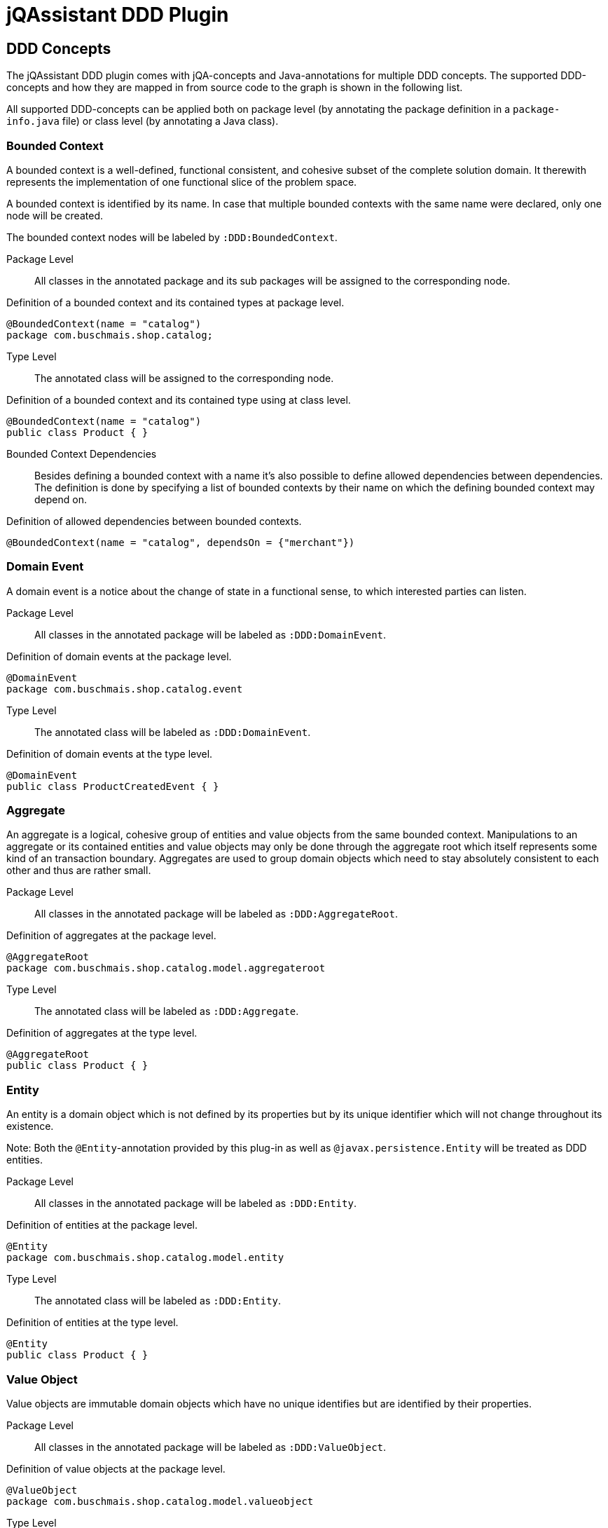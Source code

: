 = jQAssistant DDD Plugin

== DDD Concepts

The jQAssistant DDD plugin comes with jQA-concepts and Java-annotations for multiple DDD concepts. The supported DDD-concepts
and how they are mapped in from source code to the graph is shown in the following list.

All supported DDD-concepts can be applied both on package level (by annotating the package definition in a `package-info.java` file)
or class level (by annotating a Java class).

=== Bounded Context

A bounded context is a well-defined, functional consistent, and cohesive subset of the complete solution domain.
It therewith represents the implementation of one functional slice of the problem space.

A bounded context is identified by its name.
In case that multiple bounded contexts with the same name were declared, only one node will be created.

The bounded context nodes will be labeled by `:DDD:BoundedContext`.

Package Level::

All classes in the annotated package and its sub packages will be assigned to the corresponding node.

.Definition of a bounded context and its contained types at package level.
[source,java]
----
@BoundedContext(name = "catalog")
package com.buschmais.shop.catalog;
----

Type Level::

The annotated class will be assigned to the corresponding node.

.Definition of a bounded context and its contained type using at class level.
[source,java]
----
@BoundedContext(name = "catalog")
public class Product { }
----

Bounded Context Dependencies::

Besides defining a bounded context with a name it's also possible to define allowed dependencies between dependencies.
The definition is done by specifying a list of bounded contexts by their name on which the defining bounded context may depend on.

.Definition of allowed dependencies between bounded contexts.
[source,java]
----
@BoundedContext(name = "catalog", dependsOn = {"merchant"})
----

=== Domain Event

A domain event is a notice about the change of state in a functional sense, to which interested parties can listen.

Package Level::

All classes in the annotated package will be labeled as `:DDD:DomainEvent`.

.Definition of domain events at the package level.
[source,java]
----
@DomainEvent
package com.buschmais.shop.catalog.event
----

Type Level::

The annotated class will be labeled as `:DDD:DomainEvent`.

.Definition of domain events at the type level.
[source,java]
----
@DomainEvent
public class ProductCreatedEvent { }
----

=== Aggregate

An aggregate is a logical, cohesive group of entities and value objects from the same bounded context.
Manipulations to an aggregate or its contained entities and value objects may only be done through the aggregate root which
itself represents some kind of an transaction boundary.
Aggregates are used to group domain objects which need to stay absolutely consistent to each other and thus are rather small.

Package Level::

All classes in the annotated package will be labeled as `:DDD:AggregateRoot`.

.Definition of aggregates at the package level.
[source,java]
----
@AggregateRoot
package com.buschmais.shop.catalog.model.aggregateroot
----

Type Level::

The annotated class will be labeled as `:DDD:Aggregate`.

.Definition of aggregates at the type level.
[source,java]
----
@AggregateRoot
public class Product { }
----

=== Entity

An entity is a domain object which is not defined by its properties but by its unique identifier which will not change throughout its existence.

Note: Both the `@Entity`-annotation provided by this plug-in as well as `@javax.persistence.Entity` will be treated as DDD entities.

Package Level::

All classes in the annotated package will be labeled as `:DDD:Entity`.

.Definition of entities at the package level.
[source,java]
----
@Entity
package com.buschmais.shop.catalog.model.entity
----

Type Level::

The annotated class will be labeled as `:DDD:Entity`.

.Definition of entities at the type level.
[source,java]
----
@Entity
public class Product { }
----

=== Value Object

Value objects are immutable domain objects which have no unique identifies but are identified by their properties.

Package Level::

All classes in the annotated package will be labeled as `:DDD:ValueObject`.

.Definition of value objects at the package level.
[source,java]
----
@ValueObject
package com.buschmais.shop.catalog.model.valueobject
----

Type Level::

The annotated class will be labeled as `:DDD:ValueObject`.

.Definition of value objects at the type level.
[source,java]
----
@ValueObject
public class Price { }
----

=== Service

A service is a stateless object providing access to domain objects and implementing business rules as methods (commands and queries).
Services operate on aggregates.

Package Level::

All classes in the annotated package will be labeled as `:DDD:Service`.

.Definition of services at the package level.
[source,java]
----
@Service
package com.buschmais.shop.catalog.service
----

Type Level::

The annotated class will be labeled as `:DDD:Service`.

.Definition of services at the type level.
[source,java]
----
@Service
public class ProductService { }
----

=== Repository

A repository represents an accessor to a persistent store by both providing functionality to create and modify domain objects.
Repositories operate on an aggregate.

Package Level::

All classes in the annotated package will be labeled as `:DDD:Repository`.

.Definition of repositories at the package level.
[source,java]
----
@Repository
package com.buschmais.shop.catalog.repository
----

Type Level::

The annotated class will be labeled as `:DDD:Repository`.

.Definition of repositories at the type level.
[source,java]
----
@Repository
public class ProductRepository { }
----

=== Factory

A factory takes care of creating a new entity or value object from given data or an already existing object and takes care of its invariants.
A factory (method) can be present directly in the domain model class or as a separate class.

Package Level::

All classes in the annotated package will be labeled as `:DDD:Factory`.

.Definition of factories at the package level.
[source,java]
----
@Factory
package com.buschmais.shop.catalog.factory
----

Type Level::

The annotated class will be labeled as `:DDD:Factory`.

.Definition of factories at the type level.
[source,java]
----
@Factory
public class ProdutFactory { }
----

=== Layer

Besides the definition of functional concepts in DDD there are also requirements to the technical layering of the application stated.

Per layer, a new node labeled as ':DDD:Layer' with a name property will be created. All classes annotated as being part of a specific layer will be
associated to the respective layer node using a 'CONTAINS' relation.

Following nodes will be created:

* (:DDD:Layer {name: 'Interface'})
* (:DDD:Layer {name: 'Application'})
* (:DDD:Layer {name: 'Domain'})
* (:DDD:Layer {name: 'Infrastructure})

==== InterfaceLayer

The interface layer is the outermost layer in a DDD-architecture, providing access to the application to other services and the user.
This layer is very thin and provides only rudimentary functionality for e.g. request handling. No domain logic shall be implemented by this layer.

Package Level::

All classes in the annotated package will associated to the (:DDD:Layer {name: 'Interface'}) node.

.Assignement to the interface layer at the package level.
[source,java]
----
@InterfaceLayer
package com.buschmais.shop.catalog.interfaces
----

Type Level::

The annotated class will be associated to the (:DDD:Layer {name: 'Interface'}) node.

.Assignment to the interface layer at the type level.
[source,java]
----
@InterfaceLayer
public class ProductController { }
----

==== ApplicationLayer

The application layer is a thin layer orchestrating business use cases and spanning transactions.
It implements no specific domain logic but coordinates the correct execution of scenarios and takes care of aspects like transaction handling.

Package Level::

All classes in the annotated package will be associated to the (:DDD:Layer {name: 'Application'}) node.

.Assignement to the application layer at the package level.
[source,java]
----
@ApplicationLayer
package com.buschmais.shop.catalog.application
----

Type Level::

The annotated class will be associated to the (:DDD:Layer {name: 'Application'}) node.

.Assignment to the application layer at the type level.
[source,java]
----
@ApplicationLayer
public class ProductHandler { }
----

==== DomainLayer

The domain layer is the heart of a DDD-structured application and implements the business logic and objects of bounded contexts.

Package Level::

All classes in the annotated package will be associated to the (:DDD:Layer {name: 'Domain'}) node.

.Assignement to the domain layer at the package level.
[source,java]
----
@DomainLayer
package com.buschmais.shop.catalog.domain
----

Type Level::

The annotated class will be associated to the (:DDD:Layer {name: 'Domain'}) node.

.Assignment to the domain layer at the type level.
[source,java]
----
@DomainLayer
public class ProductService { }
----

==== InfrastructureLayer

The infrastructure layer is the supporting layer for the other layers providing technical implementations like database access.

Infrastructure can both be present in the bounded context scope (like when providing access to the product table) or in global scope, e.g. for sending e-mails.

Package Level::

All classes in the annotated package will be associated to the (:DDD:Layer {name: 'Infrastructure}) node.

.Assignement to the infrastructure layer at the package level.
[source,java]
----
@InfrastructureLayer
package com.buschmais.shop.catalog.infrastructure
----

Type Level::

The annotated class will be associated to the (:DDD:Layer {name: 'Infrastructure}) node.

.Assignment to the infrastructure layer at the type level.
[source,java]
----
@InfrastructureLayer
public class ProductRepositoryImpl { }
----

== Default DDD Constraints

The jQAssistant DDD plug-in comes with several pre-defined constraints which check the implemented architecture against the basic DDD architectural principles.

The following constraints will be active by default and configured with a `Major`-severity.

=== java-ddd:TypeInMultipleLayers

The constraint checks that each type is only part of one layer.

=== java-ddd:TypeInMultipleBoundedContexts

The constraint checks that each type is only part of one bounded context.

=== java-ddd:IllegalDependenciesBetweenBoundedContexts

The constraints checks that there are no dependencies between bounded contexts present when they are not defined.

=== java-ddd:UnneededDependenciesBetweenBoundedContexts

The constraint checks that there are no dependencies between bounded contexts defined which are not required by the implementation.

== Visual Reporting

The DDD plug-in supports visualization of concepts using PlantUML in jQAssistant reports for the following concepts:

* Bounded Context
* Layer (Interface, Application, Domain, Infrastructure)

To use this functionality, define the jQAssistant concept with the following property set:

* `reportType="plantuml-component-diagram"`

